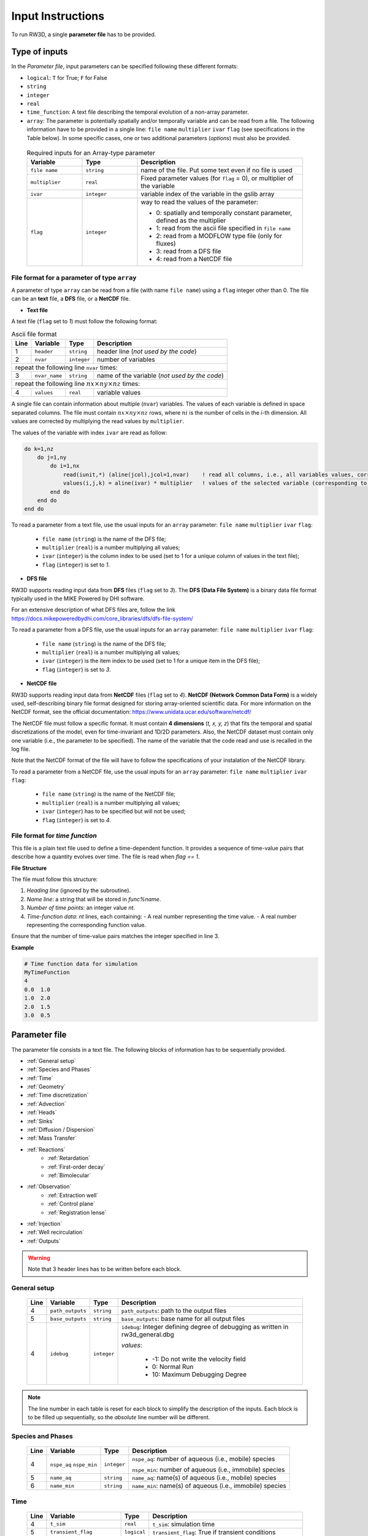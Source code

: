 .. _inputs:

Input Instructions
===============

To run RW3D, a single **parameter file** has to be provided.


Type of inputs
------------

In the *Parameter file*, input parameters can be specified following these different formats: 

- ``logical``: ``T`` for True; ``F`` for False
- ``string``
- ``integer``
- ``real``
- ``time_function``: A text file describing the temporal evolution of a non-array parameter. 
- ``array``: The parameter is potentially spatially and/or temporally variable and can be read from a file. The following information have to be provided in a single line: ``file name`` ``multiplier`` ``ivar`` ``flag`` (see specifications in the Table below). 
  In some specific cases, one or two additional parameters (*options*) must also be provided. 

.. 
  .. only:: html
..
    .. list-table:: Variable Descriptions
        :widths: 20 20 60
        :header-rows: 1

        * - Variable
          - Type
          - Description
        * - ``file name``
          - ``string``
          - name of the file. Put some text even if no file is used
        * - ``multiplier``
          - ``real``
          - Fixed parameter values (for ``flag``=0), or multiplier of the variable
        * - ``ivar``
          - ``integer``
          - variable index of the variable in the gslib array
        * - ``flag``
          - ``integer``
          - way to read the values of the parameter:
            
            - 0: spatially and temporally constant parameter, defined as the multiplier 
            - 1: read from the ascii file specified in ``file name`` 
            - 2: read from a MODFLOW type file (only for fluxes) 
            - 3: read from a DFS file 
            - 4: read from a NetCDF file 


  .. only:: latex
..
    \usepackage[table]{xcolor}
    \usepackage{booktabs}
    \rowcolors{2}{gray!10}{white}

    \begin{table}[H]
    \centering
    \renewcommand{\arraystretch}{1.3}
    \begin{tabular}{p{3.5cm} p{2.5cm} p{9cm}}
    \toprule
    \textbf{Variable} & \textbf{Type} & \textbf{Description} \\
    \midrule
    \texttt{file name} & \texttt{string} & name of the file. Put some text even if no file is used \\
    \texttt{multiplier} & \texttt{real} & Fixed parameter values (for \texttt{flag}=0), or multiplier of the variable \\
    \texttt{ivar} & \texttt{integer} & variable index of the variable in the gslib array \\
    \texttt{flag} & \texttt{integer} & way to read the values of the parameter:

    \begin{itemize}
      \item 0: not read from a file, defined as the multiplier
      \item 1: read from the ascii file specified in \texttt{file name}
      \item 2: read from a MODFLOW type file (only for fluxes)
      \item 3: read from a DFS file
      \item 4: read from a NetCDF file
    \end{itemize} \\
    \bottomrule
    \end{tabular}
    \end{table}


.. container::
   :name: table-variable

    .. list-table:: Required inputs for an Array-type parameter
        :widths: 20 20 60
        :header-rows: 1

        * - Variable
          - Type
          - Description
        * - ``file name``
          - ``string``
          - name of the file. Put some text even if no file is used
        * - ``multiplier``
          - ``real``
          - Fixed parameter values (for ``flag`` = 0), or multiplier of the variable
        * - ``ivar``
          - ``integer``
          - variable index of the variable in the gslib array
        * - ``flag``
          - ``integer``
          - way to read the values of the parameter:
            
            - 0: spatially and temporally constant parameter, defined as the multiplier 
            - 1: read from the ascii file specified in ``file name`` 
            - 2: read from a MODFLOW type file (only for fluxes) 
            - 3: read from a DFS file 
            - 4: read from a NetCDF file 



File format for a parameter of type ``array``
~~~~~~~~~~

A parameter of type ``array`` can be read from a file (with name ``file name``) using a ``flag`` integer other than 0. 
The file can be an **text** file, a **DFS** file, or a **NetCDF** file. 

- **Text file**

A text file (``flag`` set to *1*) must follow the following format: 

.. container::
   :name: table-array

   .. table:: Ascii file format
 
      +------+-------------------------------------------------------------------------+--------------------+----------------------------------------------------------------------------------------+
      |Line  | Variable                                                                | Type               | Description                                                                            |
      +======+=========================================================================+====================+========================================================================================+
      | 1    | ``header``                                                              | ``string``         | header line (*not used by the code*)                                                   |
      +------+-------------------------------------------------------------------------+--------------------+----------------------------------------------------------------------------------------+
      | 2    | ``nvar``                                                                | ``integer``        | number of variables                                                                    |
      +------+-------------------------------------------------------------------------+--------------------+----------------------------------------------------------------------------------------+
      | repeat the following line ``nvar`` times:                                                                                                                                                    |
      +------+-------------------------------------------------------------------------+--------------------+----------------------------------------------------------------------------------------+
      | 3    | ``nvar_name``                                                           | ``string``         | name of the variable (*not used by the code*)                                          |
      +------+-------------------------------------------------------------------------+--------------------+----------------------------------------------------------------------------------------+
      | repeat the following line :math:`nx \times ny \times nz` times:                                                                                                                              |
      +------+-------------------------------------------------------------------------+--------------------+----------------------------------------------------------------------------------------+
      | 4    | ``values``                                                              | ``real``           | variable values                                                                        |
      +------+-------------------------------------------------------------------------+--------------------+----------------------------------------------------------------------------------------+

A single file can contain information about multiple (``nvar``) variables. 
The values of each variable is defined in space separated columns. The file must contain :math:`nx \times ny \times nz` rows, where :math:`ni` is the number of cells in the *i*-th dimension. 
All values are corrected by multiplying the read values by ``multiplier``. 

The values of the variable with index ``ivar`` are read as follow: 

.. code-block:: fortran

    do k=1,nz
        do j=1,ny
            do i=1,nx
                read(iunit,*) (aline(jcol),jcol=1,nvar)    ! read all columns, i.e., all variables values, corresponding to the location (i,j,k)
                values(i,j,k) = aline(ivar) * multiplier   ! values of the selected variable (corresponding to the column ivar), corrected by a user-defined constant (multiplier) 
            end do
        end do
    end do

To read a parameter from a text file, use the usual inputs for an ``array`` parameter: ``file name`` ``multiplier`` ``ivar`` ``flag``: 

  - ``file name`` (``string``) is the name of the DFS file; 
  - ``multiplier`` (``real``) is a number multiplying all values; 
  - ``ivar`` (``integer``) is the column index to be used (set to 1 for a unique column of values in the text file); 
  - ``flag`` (``integer``) is set to *1*.


- **DFS file**

RW3D supports reading input data from **DFS** files (``flag`` set to *3*). 
The **DFS (Data File System)** is a binary data file format typically used in the MIKE Powered by DHI software. 

For an extensive description of what DFS files are, follow the link https://docs.mikepoweredbydhi.com/core_libraries/dfs/dfs-file-system/

To read a parameter from a DFS file, use the usual inputs for an ``array`` parameter: ``file name`` ``multiplier`` ``ivar`` ``flag``: 

  - ``file name`` (``string``) is the name of the DFS file; 
  - ``multiplier`` (``real``) is a number multiplying all values; 
  - ``ivar`` (``integer``) is the item index to be used (set to 1 for a unique item in the DFS file); 
  - ``flag`` (``integer``) is set to *3*.


- **NetCDF file**

RW3D supports reading input data from **NetCDF** files (``flag`` set to *4*). 
**NetCDF (Network Common Data Form)** is a widely used, self-describing binary file format designed for storing array-oriented scientific data. 
For more information on the NetCDF format, see the official documentation: https://www.unidata.ucar.edu/software/netcdf/

The NetCDF file must follow a specific format. It must contain **4 dimensions** (*t, x, y, z*) that fits the temporal and spatial discretizations of the model, even for time-invariant and 1D/2D parameters. 
Also, the NetCDF dataset must contain only one variable (i.e., the parameter to be specified). The name of the variable that the code read and use is recalled in the log file. 

Note that the NetCDF format of the file will have to follow the specifications of your instalation of the NetCDF library. 

To read a parameter from a NetCDF file, use the usual inputs for an ``array`` parameter: ``file name`` ``multiplier`` ``ivar`` ``flag``:

  - ``file name`` (``string``) is the name of the NetCDF file; 
  - ``multiplier`` (``real``) is a number multiplying all values; 
  - ``ivar`` (``integer``) has to be specified but will not be used; 
  - ``flag`` (``integer``) is set to *4*.


File format for *time function*
~~~~~~~~~~

This file is a plain text file used to define a time-dependent function. 
It provides a sequence of time-value pairs that describe how a quantity evolves over time. The file is read when `flag == 1`.

**File Structure**

The file must follow this structure:

1. *Heading line* (ignored by the subroutine).
2. *Name line*: a string that will be stored in `func%name`.
3. *Number of time points*: an integer value `nt`.
4. *Time-function data*: `nt` lines, each containing:
   - A real number representing the time value.
   - A real number representing the corresponding function value.

Ensure that the number of time-value pairs matches the integer specified in line 3.

**Example**

.. code-block:: text

   # Time function data for simulation
   MyTimeFunction
   4
   0.0  1.0
   1.0  2.0
   2.0  1.5
   3.0  0.5


Parameter file
------------

The parameter file consists in a text file. The following blocks of information has to be sequentially provided. 

- :ref:`General setup`
- :ref:`Species and Phases`
- :ref:`Time`
- :ref:`Geometry`
- :ref:`Time discretization`
- :ref:`Advection`
- :ref:`Heads`
- :ref:`Sinks`
- :ref:`Diffusion / Dispersion`
- :ref:`Mass Transfer`
- :ref:`Reactions`
    - :ref:`Retardation`
    - :ref:`First-order decay`
    - :ref:`Bimolecular`
- :ref:`Observation` 
    - :ref:`Extraction well`
    - :ref:`Control plane`
    - :ref:`Registration lense`
- :ref:`Injection`
- :ref:`Well recirculation`
- :ref:`Outputs`

.. warning::
    Note that 3 header lines has to be written before each block. 


.. _General setup:

General setup
~~~~~~~~~~

.. _tbl-grid:
  
  +------+-------------------------------------------------------------------------+--------------------+----------------------------------------------------------------------------------------+
  |Line  | Variable                                                                | Type               | Description                                                                            |
  +======+=========================================================================+====================+========================================================================================+
  | 4    | ``path_outputs``                                                        | ``string``         | ``path_outputs``: path to the output files                                             |
  +------+-------------------------------------------------------------------------+--------------------+----------------------------------------------------------------------------------------+
  | 5    | ``base_outputs``                                                        | ``string``         | ``base_outputs``: base name for all output files                                       |
  +------+-------------------------------------------------------------------------+--------------------+----------------------------------------------------------------------------------------+
  | 4    | ``idebug``                                                              | ``integer``        | ``idebug``: Integer defining degree of debugging as written in rw3d_general.dbg        |
  |      |                                                                         |                    |                                                                                        |
  |      |                                                                         |                    | *values*:                                                                              |
  |      |                                                                         |                    |                                                                                        |
  |      |                                                                         |                    |         - -1: Do not write the velocity field                                          |
  |      |                                                                         |                    |         - 0: Normal Run                                                                |
  |      |                                                                         |                    |         - 10: Maximum Debugging Degree                                                 |
  +------+-------------------------------------------------------------------------+--------------------+----------------------------------------------------------------------------------------+

.. note::
    The line number in each table is reset for each block to simplify the description of the inputs. Each block is to be filled up sequentially, so the *absolute* line number will be different. 

.. _Species and Phases:

Species and Phases
~~~~~~~~~~

.. _tbl-grid:  

  +------+-------------------------------------------------------------------------+--------------------+----------------------------------------------------------------------------------------+
  |Line  | Variable                                                                | Type               | Description                                                                            |
  +======+=========================================================================+====================+========================================================================================+
  | 4    | ``nspe_aq`` ``nspe_min``                                                | ``integer``        | ``nspe_aq``: number of aqueous (i.e., mobile) species                                  |
  |      |                                                                         |                    |                                                                                        |
  |      |                                                                         |                    | ``nspe_min``: number of aqueous (i.e., immobile) species                               |
  +------+-------------------------------------------------------------------------+--------------------+----------------------------------------------------------------------------------------+
  | 5    | ``name_aq``                                                             | ``string``         | ``name_aq``: name(s) of aqueous (i.e., mobile) species                                 |
  +------+-------------------------------------------------------------------------+--------------------+----------------------------------------------------------------------------------------+
  | 6    | ``name_min``                                                            | ``string``         | ``name_min``: name(s) of aqueous (i.e., immobile) species                              |
  +------+-------------------------------------------------------------------------+--------------------+----------------------------------------------------------------------------------------+


.. _Time:

Time
~~~~~~~~~~

.. _tbl-grid:  

  +------+-------------------------------------------------------------------------+--------------------+----------------------------------------------------------------------------------------+
  |Line  | Variable                                                                | Type               | Description                                                                            |
  +======+=========================================================================+====================+========================================================================================+
  | 4    | ``t_sim``                                                               | ``real``           | ``t_sim``: simulation time                                                             |
  +------+-------------------------------------------------------------------------+--------------------+----------------------------------------------------------------------------------------+
  | 5    | ``transient_flag``                                                      | ``logical``        | ``transient_flag``: True if transient conditions                                       |
  +------+-------------------------------------------------------------------------+--------------------+----------------------------------------------------------------------------------------+
  | if ``transient_flag`` == ``F``, go to :ref:`Geometry`; if ``transient_flag`` == ``T``, fill up the following:                                                                                |
  +------+-------------------------------------------------------------------------+--------------------+----------------------------------------------------------------------------------------+
  | 6    | ``read_dt_from_file``  ``loop_dt``                                      | ``logical``        | ``read_dt_from_file``: True if the time steps are read from a text file                |
  +------+-------------------------------------------------------------------------+--------------------+----------------------------------------------------------------------------------------+
  | if ``read_dt_from_file`` == ``T``:                                                                                                                                                           |
  +------+-------------------------------------------------------------------------+--------------------+----------------------------------------------------------------------------------------+
  | 7    | ``dt_file``                                                             | ``string``         | ``dt_file``: name of the text file listing the time steps                              |
  +------+-------------------------------------------------------------------------+--------------------+----------------------------------------------------------------------------------------+
  | if ``read_dt_from_file`` == ``T``, go to :ref:`Geometry`; if ``read_dt_from_file`` == ``F``:                                                                                                 |
  +------+-------------------------------------------------------------------------+--------------------+----------------------------------------------------------------------------------------+
  | 8    | ``n_dt``                                                                | ``integer``        | ``n_dt``: number of time steps                                                         |
  +------+-------------------------------------------------------------------------+--------------------+----------------------------------------------------------------------------------------+
  | to be repeated :math:`n_{dt}` times:                                                                                                                                                         |
  +------+-------------------------------------------------------------------------+--------------------+----------------------------------------------------------------------------------------+
  | 9 ...| ``dt``                                                                  | ``real``           | ``dt``: time step                                                                      |
  +------+-------------------------------------------------------------------------+--------------------+----------------------------------------------------------------------------------------+


**Example**: A problem involving 2 aqueous chemical species (named *A* and *B*) and 0 mineral species. 
The simulation will run for 150.0 time units with transient parameters. 
The temporal discretization of the transient parameters is specified in the file *time_discretization.dat* and the transient paramters are set to be looped in time until the end of the simulation. 
The first first blocs of the input file would look like that: 

::

   -----------------------------------------------------------------
    General Setup
   -----------------------------------------------------------------
   C:\Path\To\Ouputs                   !... path_outputs
   test_case                           !... basename_outputs
   0                                   !idebug
   -----------------------------------------------------------------
    Species and Phases
   -----------------------------------------------------------------
   2   0                               !nspe_aq; nspe_min
   A   B                               !name_aq
   -                                   !name_min
   -----------------------------------------------------------------
    Time
   -----------------------------------------------------------------
   150.0                               !t_sim
   T                                   !transient_flag
   T   T                               !read_dt_from_file; loop_dt
   time_discretization.dat             !dt_file


.. _Geometry:

Geometry
~~~~~~~~~~

.. _tbl-grid:
  
  +------+-------------------------------------------------------------------------+--------------------+----------------------------------------------------------------------------------------+
  |Line  | Variable                                                                | Type               | Description                                                                            |
  +======+=========================================================================+====================+========================================================================================+
  | 4    | ``nx`` ``ny`` ``nz``                                                    | ``integer``        | ``nx``: number of cell in the *x* direction (i.e., columns)                            |
  |      |                                                                         |                    |                                                                                        |
  |      |                                                                         |                    | ``ny``: number of cell in the *y* direction (i.e., rows)                               |
  |      |                                                                         |                    |                                                                                        |
  |      |                                                                         |                    | ``nz``: number of cell in the *z* direction (i.e., layers)                             |
  +------+-------------------------------------------------------------------------+--------------------+----------------------------------------------------------------------------------------+
  | 5    | ``dx``                                                                  | ``array``          | ``dx``: cell size in the *x* direction                                                 |
  +------+-------------------------------------------------------------------------+--------------------+----------------------------------------------------------------------------------------+
  | 6    | ``dy``                                                                  | ``array``          | ``dy``: cell size in the *y* direction                                                 |
  +------+-------------------------------------------------------------------------+--------------------+----------------------------------------------------------------------------------------+
  | 7    | ``dz``                                                                  | ``array, 1 option``| ``dz``: cell size in the *z* direction                                                 |
  |      |                                                                         |                    |                                                                                        |
  |      |                                                                         |                    | *option*: Constant layer thickness                                                     |
  |      |                                                                         |                    |                                                                                        |
  |      |                                                                         |                    |    - ``logical``: ``T`` if constant layer thickness, ``F`` if variable layer thickess  |
  +------+-------------------------------------------------------------------------+--------------------+----------------------------------------------------------------------------------------+
  | 8    | ``topography``                                                          | ``array``          | ``topography``: topography elevation                                                   |
  +------+-------------------------------------------------------------------------+--------------------+----------------------------------------------------------------------------------------+
  | 9    | ``inactive_cell``                                                       | ``array, 1 option``| ``inactive_cell``: binary characteriztion of active/inactive cells                     |
  |      |                                                                         |                    |                                                                                        |
  |      |                                                                         |                    | *values*: 0: active; 1: inactive                                                       |
  |      |                                                                         |                    |                                                                                        |
  |      |                                                                         |                    | *option*: Particle in inactive cells are killed                                        |
  |      |                                                                         |                    |                                                                                        |
  |      |                                                                         |                    |    - ``logical``: ``T`` particles are killed, ``F`` particles bounce at the boundary   |
  +------+-------------------------------------------------------------------------+--------------------+----------------------------------------------------------------------------------------+
  | 10   | ``ib(1,1)`` ``ib(1,2)`` ``ib(2,1)`` ``ib(2,2)`` ``ib(3,1)`` ``ib(3,2)`` | ``integer``        | Defines the particle behaviour if a domain boundary is reached.                        |
  |      |                                                                         |                    |                                                                                        |
  |      |                                                                         |                    | ``ib(1,1)``: left boundary, defined by x_min                                           |
  |      |                                                                         |                    |                                                                                        |
  |      |                                                                         |                    | ``ib(1,2)``: right boundary, defined by x_max                                          |
  |      |                                                                         |                    |                                                                                        |
  |      |                                                                         |                    | ``ib(2,1)``: front boundary, defined by y_min                                          |
  |      |                                                                         |                    |                                                                                        |
  |      |                                                                         |                    | ``ib(2,2)``: back boundary, defined by y_max                                           |
  |      |                                                                         |                    |                                                                                        |
  |      |                                                                         |                    | ``ib(2,1)``: bottom boundary, defined by z_min                                         |
  |      |                                                                         |                    |                                                                                        |
  |      |                                                                         |                    | ``ib(2,2)``: top boundary, defined by z_max                                            |
  |      |                                                                         |                    |                                                                                        |
  |      |                                                                         |                    | *values*:                                                                              |
  |      |                                                                         |                    |                                                                                        |
  |      |                                                                         |                    |    - 0: The particle is killed                                                         |
  |      |                                                                         |                    |    - 1: The particle bounces at the boundary                                           |
  |      |                                                                         |                    |    - 2: The particle is sent to the opposite side of the domain                        |
  +------+-------------------------------------------------------------------------+--------------------+----------------------------------------------------------------------------------------+
  | 8    | ``write_vtu``                                                           | ``logical``        | ``T`` Write the grid, (in)active cells and topography in a vtu file, ``F`` otherwise   |
  +------+-------------------------------------------------------------------------+--------------------+----------------------------------------------------------------------------------------+


**Example**: The domain is discretized in 1200 cells in the *x*-direction, 1400 cells in the *y*-direction and 11 cells in the *z*-direction. 
The cell size in *x* and *y* is fixed to 100 space units. The cell size in the *z*-direction is variable in space and specified in the first column of the text file *dz.dat*. 
The top elevation of the domain (topography) is also variable in space and specified in the text file *topography.dat*. 
The location of inactive cells is provided in the text file *InactCell.dat* and particles reaching an inactive cell will be killed. 
No multipliers are to be used (all set to 1.0). 
Finally, particles reaching the boundary of the domain will be killed, expect at the top of the domain, where particles will bounce.  
We would also like to produce a vtu file to visualize the grid, the active/innactive cells and the topography elevation in Paraview. 

::

   ---------------------------------------------------------------
    Geometry
   ---------------------------------------------------------------
   1200    1400    11                               !nx; ny; nz
   not_used             100.0    1    0             !dx
   not_used             100.0    1    0             !dy
   dz.dat               1.0      1    1    F        !dz
   topography.dat       1.0      1    1             !topography
   InactCell.dat        1.0      1    1    T        !inactive_cell
   0   0   0   0   0   1                            !ib(1,1); ib(1,2); ib(2,1); ib(2,2); ib(3,1); ib(3,2)
   T                                                !write_vtu


.. _Time discretization:

Time discretization
~~~~~~~~~~

.. _tbl-grid:
  
  +------+-------------------------------------------------------------------------+--------------------+----------------------------------------------------------------------------------------+
  |Line  | Variable                                                                | Type               | Description                                                                            |
  +======+=========================================================================+====================+========================================================================================+
  | 4    | ``dt_method``                                                           | ``string``         | Defines the way time steps are computed                                                |
  |      |                                                                         |                    |                                                                                        |
  |      |                                                                         |                    | *values*: description provided in section :ref:`Time discretization process`           |
  |      |                                                                         |                    |                                                                                        |
  |      |                                                                         |                    |    - ``constant_dt``                                                                   |
  |      |                                                                         |                    |    - ``constant_move``                                                                 |
  |      |                                                                         |                    |    - ``optimum_dt``                                                                    |
  +------+-------------------------------------------------------------------------+--------------------+----------------------------------------------------------------------------------------+
  | 5    | ``dt`` ``mult_adv`` ``mult_disp`` ``mult_kf`` ``mult_kd`` ``mult_mt``   | ``real``           | Time step restrictors, as defined in section :ref:`Time discretization process`        |
  +------+-------------------------------------------------------------------------+--------------------+----------------------------------------------------------------------------------------+
  | 6    | ``dt_relax``                                                            | ``real``           | Time step relaxation factor, as defined in section :ref:`Time discretization process`  |
  +------+-------------------------------------------------------------------------+--------------------+----------------------------------------------------------------------------------------+

**Example**: The time step is determined from the advective characteristic times only. The time step restrictors have to be provided, but only ``mult_adv`` will be used. It is fixed to 0.5.  
The time step relaxation factor is set to 0.99, meaning that the 1% more restrictive characteristic times (1% fastest particles) will be disregarded in the time step determination. 

::

   -----------------------------------------------------------------
    Time discretization
   -----------------------------------------------------------------
   constant_move                                           !... dt_method
   1.0  0.5  0.2  0.1  0.1  0.1                            !... dt, mult_adv, mult_disp, mult_kf, mult_kd, mult_mt
   0.99                                                    !... time step relaxation


.. _Advection:

Advection
~~~~~~~~~~

.. _tbl-grid:
  
  +------+-------------------------------------------------------------------------+--------------------+---------------------------------------------------------------------------------------------------------------------+
  |Line  | Variable                                                                | Type               | Description                                                                                                         |
  +======+=========================================================================+====================+=====================================================================================================================+
  | 4    | ``advection_action``                                                    | ``logical``        | True if the package is activated                                                                                    |
  +------+-------------------------------------------------------------------------+--------------------+---------------------------------------------------------------------------------------------------------------------+
  | 5    | ``advection_method``                                                    | ``logical``        | Method for advective motion of particles, as defined in :ref:`Advective motion`                                     |
  |      |                                                                         |                    |                                                                                                                     |
  |      |                                                                         |                    | *values*:                                                                                                           |
  |      |                                                                         |                    |                                                                                                                     |
  |      |                                                                         |                    |    - ``exponential``                                                                                                |
  |      |                                                                         |                    |    - ``eulerian``                                                                                                   |
  +------+-------------------------------------------------------------------------+--------------------+---------------------------------------------------------------------------------------------------------------------+
  | 6    | ``q_x``                                                                 | ``array, 2 option``| flow/flux in the *x* direction                                                                                      |
  |      |                                                                         |                    |                                                                                                                     |
  |      |                                                                         |                    | *option 1*: transient conditions                                                                                    |
  |      |                                                                         |                    |                                                                                                                     |
  |      |                                                                         |                    |    - ``logical``: ``T`` transient field, ``F`` steady-state field                                                   |
  |      |                                                                         |                    |                                                                                                                     |
  |      |                                                                         |                    | *option 2*: flow to flux                                                                                            |
  |      |                                                                         |                    |                                                                                                                     |
  |      |                                                                         |                    |    - ``logical``: ``T`` if flows are provided and need to be converted into fluxes, ``F`` if fluxes are provided    |
  +------+-------------------------------------------------------------------------+--------------------+---------------------------------------------------------------------------------------------------------------------+
  | 7    | ``q_y``                                                                 | ``array, 2 option``| flow/flux in the *y* direction                                                                                      |
  |      |                                                                         |                    |                                                                                                                     |
  |      |                                                                         |                    | *option 1*: transient conditions                                                                                    |
  |      |                                                                         |                    |                                                                                                                     |
  |      |                                                                         |                    |    - ``logical``: ``T`` transient field, ``F`` steady-state field                                                   |
  |      |                                                                         |                    |                                                                                                                     |
  |      |                                                                         |                    | *option 2*: flow to flux                                                                                            |
  |      |                                                                         |                    |                                                                                                                     |
  |      |                                                                         |                    |    - ``logical``: ``T`` if flows are provided and need to be converted into fluxes, ``F`` if fluxes are provided    |
  +------+-------------------------------------------------------------------------+--------------------+---------------------------------------------------------------------------------------------------------------------+
  | 8    | ``q_z``                                                                 | ``array, 2 option``| flow/flux in the *z* direction                                                                                      |
  |      |                                                                         |                    |                                                                                                                     |
  |      |                                                                         |                    | *option 1*: transient conditions                                                                                    |
  |      |                                                                         |                    |                                                                                                                     |
  |      |                                                                         |                    |    - ``logical``: ``T`` transient field, ``F`` steady-state field                                                   |
  |      |                                                                         |                    |                                                                                                                     |
  |      |                                                                         |                    | *option 2*: flow to flux                                                                                            |
  |      |                                                                         |                    |                                                                                                                     |
  |      |                                                                         |                    |    - ``logical``: ``T`` if flows are provided and need to be converted into fluxes, ``F`` if fluxes are provided    |
  +------+-------------------------------------------------------------------------+--------------------+---------------------------------------------------------------------------------------------------------------------+
  | 9    | ``porosity``                                                            | ``array, 1 option``| porosity (or water content)                                                                                         |
  |      |                                                                         |                    |                                                                                                                     |
  |      |                                                                         |                    | *option 1*: transient conditions                                                                                    |
  |      |                                                                         |                    |                                                                                                                     |
  |      |                                                                         |                    |    - ``logical``: ``T`` if flows are provided and need to be converted into fluxes, ``F`` if fluxes are provided    |
  +------+-------------------------------------------------------------------------+--------------------+---------------------------------------------------------------------------------------------------------------------+

**Example**: Advective displacements are simulated. The Eulerian scheme is used to interpolate velocities. 
Darcy flows in x, and y directions are provided in a respective *netcdf* file. Flows will then have to be converted into fluxes within RW3D.
The fluxes in z are directly provided, also in a *netcdf* file. All flows and fluxes are transient. The fluxes in z are to be multiplied by a factor of 2.0. 
The porosity field does not change in time and its spatial distribution is defined in a text file. 

::

   -----------------------------------------------------------------
    Advection
   -----------------------------------------------------------------
   T                                                                              !... advection_action
   Eulerian                                                                       !... advection_method
   qx_DK1.nc                            1.0   1   4   T   T                       !... qx array
   qy_DK1.nc                            1.0   1   4   T   T                       !... qy array
   qz_DK1.nc                            2.0   1   4   T   T                       !... qz array
   porosity_DK1.dat                     1.0   1   1   F                           !... porosity array


.. _Heads:

Heads
~~~~~~~~~~

.. _tbl-grid:
  
  +------+-------------------------------------------------------------------------+--------------------+----------------------------------------------------------------------------------------+
  |Line  | Variable                                                                | Type               | Description                                                                            |
  +======+=========================================================================+====================+========================================================================================+
  | 4    | ``heads_action``                                                        | ``logical``        | True if the package is activated                                                       |
  +------+-------------------------------------------------------------------------+--------------------+----------------------------------------------------------------------------------------+
  | 5    | ``heads``                                                               | ``array, 1 option``| cell-by-cell head elevation                                                            |
  |      |                                                                         |                    |                                                                                        |
  |      |                                                                         |                    | *option*: transient conditions                                                         |
  |      |                                                                         |                    |                                                                                        |
  |      |                                                                         |                    |    - ``logical``: ``T`` transient field, ``F`` steady-state field                      |
  +------+-------------------------------------------------------------------------+--------------------+----------------------------------------------------------------------------------------+
  | 6    | ``heads_threshold``                                                     | ``real``           | maximum head elevation for the cell to be considered dry                               |
  +------+-------------------------------------------------------------------------+--------------------+----------------------------------------------------------------------------------------+

**Example**: Hydrualic heads are accounted for to track particles reaching the water table. 
Heads are provided in a netcdf file. A cell will be considered dry if heads are below 0.05 (space unit). 

::

   --------------------------------------------------------------------------------------------
    Heads
   --------------------------------------------------------------------------------------------
   T                                                                              !... heads_action
   heads_DK1.nc                        1.0   1    4   F                           !... heads
   0.05                                                                           !... heads_threshold


.. _Sinks:


Sinks
~~~~~~~~~~

.. _tbl-grid:
  
  +------+-------------------------------------------------------------------------+------------------------------+----------------------------------------------------------------------------------------+
  |Line  | Variable                                                                | Type                         | Description                                                                            |
  +======+=========================================================================+==============================+========================================================================================+
  | 4    | ``sinks_action``                                                        | ``logical``                  | True if the package is activated                                                       |
  +------+-------------------------------------------------------------------------+------------------------------+----------------------------------------------------------------------------------------+
  | 5    | ``n_sinks``                                                             | ``integer``                  | number of sink                                                                         |
  +------+-------------------------------------------------------------------------+------------------------------+----------------------------------------------------------------------------------------+
  | to be repeated :math:`n_{sinks}` times:                                                                                                                                                                |
  +------+-------------------------------------------------------------------------+------------------------------+----------------------------------------------------------------------------------------+
  | 6... | ``sink_name`` ``Q_sink``                                                |``string`` ``array, 2 option``| ``sink_name``: name of the sink                                                        |
  |      |                                                                         |                              |                                                                                        |
  |      |                                                                         |                              | ``Q_sink``: flow going into the sink (:math:`L^3/T`)                                   |
  |      |                                                                         |                              |                                                                                        |
  |      |                                                                         |                              | *option 1*: transient conditions                                                       |
  |      |                                                                         |                              |                                                                                        |
  |      |                                                                         |                              |    - ``logical``: ``T`` transient field, ``F`` steady-state field                      |
  |      |                                                                         |                              |                                                                                        |
  |      |                                                                         |                              | *option 2*: print_BTC                                                                  |
  |      |                                                                         |                              |                                                                                        |
  |      |                                                                         |                              |    - ``logical``: ``T`` BTC is printed, ``F`` BTC not printed                          |
  +------+-------------------------------------------------------------------------+------------------------------+----------------------------------------------------------------------------------------+


**Example**: 4 types of cell sinks are considered: river, drain, uz, well. All sinks are read from a respective a netcdf file. 
Breakthrough curves for all sinks will be saved, expect for the *well* sink. All sink fluxes are temporally variable. 


::

   --------------------------------------------------------------------------------------------
    Sinks
   --------------------------------------------------------------------------------------------
   T                                                                              !... sink_action
   4                                                                              !... number of sink
   river     Qriver_DK1.nc          1.0   1   4   T   T                           !... name, qsink array
   drain     Qdrain_DK1.nc          1.0   1   4   T   T                           !... name, qsink array
   uz        Q_uz_DK1.nc            1.0   1   4   T   T                           !... name, qsink array
   well      Qwell_DK1.nc           1.0   1   4   T   F                           !... name, qsink array


.. _Diffusion / Dispersion:

Dispersion / Diffusion
~~~~~~~~~~

.. _tbl-grid:
  
  +------+-------------------------------------------------------------------------+--------------------+----------------------------------------------------------------------------------------+
  |Line  | Variable                                                                | Type               | Description                                                                            |
  +======+=========================================================================+====================+========================================================================================+
  | 4    | ``dispersion_action``                                                   | ``logical``        | True if the package is activated                                                       |
  +------+-------------------------------------------------------------------------+--------------------+----------------------------------------------------------------------------------------+
  | 5    | ``dispersivity_L``                                                      | ``array, 1 option``| dispersivity in the longitudinal direction                                             |
  |      |                                                                         |                    |                                                                                        |
  |      |                                                                         |                    | *option*: transient conditions                                                         |
  |      |                                                                         |                    |                                                                                        |
  |      |                                                                         |                    |    - ``logical``: ``T`` transient field, ``F`` steady-state field                      |
  +------+-------------------------------------------------------------------------+--------------------+----------------------------------------------------------------------------------------+
  | 6    | ``dispersivity_TH``                                                     | ``array, 1 option``| dispersivity in the transverse horizontal direction                                    |
  |      |                                                                         |                    |                                                                                        |
  |      |                                                                         |                    | *option*: transient conditions                                                         |
  |      |                                                                         |                    |                                                                                        |
  |      |                                                                         |                    |    - ``logical``: ``T`` transient field, ``F`` steady-state field                      |
  +------+-------------------------------------------------------------------------+--------------------+----------------------------------------------------------------------------------------+
  | 7    | ``dispersivity_TV``                                                     | ``array, 1 option``| dispersivity in the transverse vertical direction                                      |
  |      |                                                                         |                    |                                                                                        |
  |      |                                                                         |                    | *option*: transient conditions                                                         |
  |      |                                                                         |                    |                                                                                        |
  |      |                                                                         |                    |    - ``logical``: ``T`` transient field, ``F`` steady-state field                      |
  +------+-------------------------------------------------------------------------+--------------------+----------------------------------------------------------------------------------------+
  | 8    | ``diffusion_L``                                                         | ``array, 1 option``| effective molecular diffusion in the longitudinal direction                            |
  |      |                                                                         |                    |                                                                                        |
  |      |                                                                         |                    | *option*: transient conditions                                                         |
  |      |                                                                         |                    |                                                                                        |
  |      |                                                                         |                    |    - ``logical``: ``T`` transient field, ``F`` steady-state field                      |
  +------+-------------------------------------------------------------------------+--------------------+----------------------------------------------------------------------------------------+
  | 9    | ``diffusion_TH``                                                        | ``array, 1 option``| effective molecular diffusion in the transverse horizontal direction                   |
  |      |                                                                         |                    |                                                                                        |
  |      |                                                                         |                    | *option*: transient conditions                                                         |
  |      |                                                                         |                    |                                                                                        |
  |      |                                                                         |                    |    - ``logical``: ``T`` transient field, ``F`` steady-state field                      |
  +------+-------------------------------------------------------------------------+--------------------+----------------------------------------------------------------------------------------+
  | 10   | ``diffusion_TV``                                                        | ``array, 1 option``| effective molecular diffusion in the transverse vertical direction                     |
  |      |                                                                         |                    |                                                                                        |
  |      |                                                                         |                    | *option*: transient conditions                                                         |
  |      |                                                                         |                    |                                                                                        |
  |      |                                                                         |                    |    - ``logical``: ``T`` transient field, ``F`` steady-state field                      |
  +------+-------------------------------------------------------------------------+--------------------+----------------------------------------------------------------------------------------+
  | 11   | ``dispersivity_factor`` (repeat ``nspe_aq`` times)                      | ``real``           | Species dependent multiplier for the dispersivity coefficients                         |
  |      |                                                                         |                    |                                                                                        |
  |      |                                                                         |                    | *for each aqueous species, the effective dispersivity coefficients*                    |
  |      |                                                                         |                    | *is multiplied by the given factor*                                                    |
  +------+-------------------------------------------------------------------------+--------------------+----------------------------------------------------------------------------------------+
  | 12   | ``diffusion_factor`` (repeat ``nspe_aq`` times)                         | ``real``           | Species dependent multiplier for the diffusion coefficients                            |
  |      |                                                                         |                    |                                                                                        |
  |      |                                                                         |                    | *for each aqueous species, the effective diffusion coefficient*                        |
  |      |                                                                         |                    | *is multiplied by the given factor*                                                    |
  +------+-------------------------------------------------------------------------+--------------------+----------------------------------------------------------------------------------------+


**Example**: Dispersion and diffusion processes are simulated. All parameters are considered spatially homogeneous. 
Longitudinal, transverse horizonal, and transverse vertical dispersivities are set to 5.0, 5.0 and 0.1, respectively. 
Diffusion coefficients in all directions are set to 0.01. Two single aqueous species were considered. 
Diffusion coefficients for the second specie are two times larger than the set values (*diffusion_factor* set to 2.0). 
Set dispervities and diffusion coefficients are used otherwise (*dispersivity_factor* and *diffusion_factor* set to 1.0). 


::

   --------------------------------------------------------------------------------------------
    Dispersion / diffusion
   --------------------------------------------------------------------------------------------
   T                                                                              !... dispersion_action
   not_used                             5.0   1   0                               !... alpha_L array
   not_used                             5.0   1   0                               !... alpha_TH array
   not_used                             0.1   1   0                               !... alpha_TV array
   not_used                             0.01   1   0   F                          !... Dm_L array
   not_used                             0.01   1   0   F                          !... Dm_TH array
   not_used                             0.01   1   0   F                          !... Dm_TV array
   1.0   1.0                                                                      !... mult_alpha
   1.0   2.0                                                                      !... mult_diff


.. _Mass transfer:

Mass transfer
~~~~~~~~~~

.. _tbl-grid:

  +------+-------------------------------------------------------------------------+--------------------+----------------------------------------------------------------------------------------+
  |Line  | Variable                                                                | Type               | Description                                                                            |
  +======+=========================================================================+====================+========================================================================================+
  | 4    | ``mass_transfer_action``                                                | ``logical``        | True if the package is activated                                                       |
  +------+-------------------------------------------------------------------------+--------------------+----------------------------------------------------------------------------------------+
  | 5    | ``type_mass_transfer``                                                  | ``string``         | Defines the type of mass transfer process                                              |
  |      |                                                                         |                    |                                                                                        |
  |      |                                                                         |                    | *values*: description provided in section :ref:`Multirate Mass Transfer process`       |
  |      |                                                                         |                    |                                                                                        |
  |      |                                                                         |                    |    - ``multirate``                                                                     |
  |      |                                                                         |                    |    - ``spherical_diffusion``                                                           |
  |      |                                                                         |                    |    - ``layered_diffusion``                                                             |
  |      |                                                                         |                    |    - ``cylindral_diffusion``                                                           |
  |      |                                                                         |                    |    - ``power_law``                                                                     |
  |      |                                                                         |                    |    - ``lognormal_law``                                                                 |
  |      |                                                                         |                    |    - ``composite_law``                                                                 |
  +------+-------------------------------------------------------------------------+--------------------+----------------------------------------------------------------------------------------+
  | if ``type_mass_transfer`` = ``multirate`` or ``spherical_diffusion`` or ``layered_diffusion`` or ``cylindral_diffusion``:                                                                    |
  +------+-------------------------------------------------------------------------+--------------------+----------------------------------------------------------------------------------------+
  | 6    | ``num_immobile_zones``                                                  | ``integer``        | number of immobile zones                                                               |
  +------+-------------------------------------------------------------------------+--------------------+----------------------------------------------------------------------------------------+
  | to be repeated ``num_immobile_zones`` times:                                                                                                                                                 |
  +------+-------------------------------------------------------------------------+--------------------+----------------------------------------------------------------------------------------+
  | 7    | ``porosity_immobile``                                                   | ``array``          | porosity in the ith immobile zone                                                      |
  +------+-------------------------------------------------------------------------+--------------------+----------------------------------------------------------------------------------------+
  | 8    | ``mass_transfer_coef``                                                  | ``array``          | mass transfer coefficient in the ith immobile zone                                     |
  +------+-------------------------------------------------------------------------+--------------------+----------------------------------------------------------------------------------------+
  | if ``type_mass_transfer`` = ``power_law``:                                                                                                                                                   |
  +------+-------------------------------------------------------------------------+--------------------+----------------------------------------------------------------------------------------+
  | 6    | ``num_immobile_zones``                                                  | ``integer``        | number of immobile zones                                                               |
  +------+-------------------------------------------------------------------------+--------------------+----------------------------------------------------------------------------------------+
  | to be repeated ``num_immobile_zones`` times:                                                                                                                                                 |
  +------+-------------------------------------------------------------------------+--------------------+----------------------------------------------------------------------------------------+
  | 7    | ``btot``                                                                | ``array``          | total capacity                                                                         |
  +------+-------------------------------------------------------------------------+--------------------+----------------------------------------------------------------------------------------+
  | 8    | ``Amin``                                                                | ``array``          | minimum mass transfer coefficient                                                      |
  +------+-------------------------------------------------------------------------+--------------------+----------------------------------------------------------------------------------------+
  | 9    | ``Amax``                                                                | ``array``          | maximum mass transfer coefficient                                                      |
  +------+-------------------------------------------------------------------------+--------------------+----------------------------------------------------------------------------------------+
  | 10   | ``power``                                                               | ``array``          | power coefficient                                                                      |
  +------+-------------------------------------------------------------------------+--------------------+----------------------------------------------------------------------------------------+
  | if ``type_mass_transfer`` = ``lognormal_law``:                                                                                                                                               |
  +------+-------------------------------------------------------------------------+--------------------+----------------------------------------------------------------------------------------+
  | 6    | ``num_immobile_zones``                                                  | ``integer``        | number of immobile zones                                                               |
  +------+-------------------------------------------------------------------------+--------------------+----------------------------------------------------------------------------------------+
  | to be repeated ``num_immobile_zones`` times:                                                                                                                                                 |
  +------+-------------------------------------------------------------------------+--------------------+----------------------------------------------------------------------------------------+
  | 7    | ``btot``                                                                | ``array``          | total capacity                                                                         |
  +------+-------------------------------------------------------------------------+--------------------+----------------------------------------------------------------------------------------+
  | 8    | ``mean``                                                                | ``array``          | mean of the lognormal mass transfer coefficients                                       |
  +------+-------------------------------------------------------------------------+--------------------+----------------------------------------------------------------------------------------+
  | 9    | ``stdv``                                                                | ``array``          | standart deviation in mass transfer coefficients                                       |
  +------+-------------------------------------------------------------------------+--------------------+----------------------------------------------------------------------------------------+
  | if ``type_mass_transfer`` = ``composite_media``:                                                                                                                                             |
  +------+-------------------------------------------------------------------------+--------------------+----------------------------------------------------------------------------------------+
  | 6    | ``nmrate`` ``nsph`` ``ncyl`` ``nlay``                                   | ``integer``        | ``nmrate``: number of immobile zones for the multirate mass transfer model             |
  |      |                                                                         |                    |                                                                                        |
  |      |                                                                         |                    | ``nsph``: number of immobile zones for the spherical diffusion model                   |
  |      |                                                                         |                    |                                                                                        |
  |      |                                                                         |                    | ``ncyl``: number of immobile zones for the cylindral diffusion model                   |
  |      |                                                                         |                    |                                                                                        |
  |      |                                                                         |                    | ``nlay``: number of immobile zones for the layered diffusion model                     |
  +------+-------------------------------------------------------------------------+--------------------+----------------------------------------------------------------------------------------+
  | for each mass transfer model, fill up sequentially the corresponding parameters as described above                                                                                           |
  +------+-------------------------------------------------------------------------+--------------------+----------------------------------------------------------------------------------------+


.. _Reactions:

Reactions
~~~~~~~~~~

.. _Retardation:

Retardation
""""""""""

.. _tbl-grid:

  +------+-------------------------------------------------------------------------+--------------------+----------------------------------------------------------------------------------------+
  |Line  | Variable                                                                | Type               | Description                                                                            |
  +======+=========================================================================+====================+========================================================================================+
  | 4    | ``retardation_action``                                                  | ``logical``        | True if the package is activated                                                       |
  +------+-------------------------------------------------------------------------+--------------------+----------------------------------------------------------------------------------------+
  | to be repeated ``nspe_aq`` times:                                                                                                                                                            |
  +------+-------------------------------------------------------------------------+--------------------+----------------------------------------------------------------------------------------+
  | 5... | ``R``                                                                   | ``array``          | retardation factor for a given aqueous species                                         |
  +------+-------------------------------------------------------------------------+--------------------+----------------------------------------------------------------------------------------+
  | if ``mass_transfer_action``=``T``:                                                                                                                                                           |
  +------+-------------------------------------------------------------------------+--------------------+----------------------------------------------------------------------------------------+
  | if ``type_mass_transfer`` = ``multirate``:                                                                                                                                                   |
  +------+-------------------------------------------------------------------------+--------------------+----------------------------------------------------------------------------------------+
  | ... to be repeated ``nspe_aq`` times:                                                                                                                                                        |
  +------+-------------------------------------------------------------------------+--------------------+----------------------------------------------------------------------------------------+
  | ...... to be repeated ``num_immobile_zones`` times:                                                                                                                                          |
  +------+-------------------------------------------------------------------------+--------------------+----------------------------------------------------------------------------------------+
  | 6 ...| ``Rim``                                                                 | ``array``          | retardation factor for a given aqueous species and given imoobile zone                 |
  +------+-------------------------------------------------------------------------+--------------------+----------------------------------------------------------------------------------------+
  | if ``type_mass_transfer`` = ``spherical_diffusion`` or ``layered_diffusion`` or ``cylindral_diffusion`` or ``power_law`` or ``lognormal_law``:                                               |
  +------+-------------------------------------------------------------------------+--------------------+----------------------------------------------------------------------------------------+
  | ... to be repeated ``nspe_aq`` times:                                                                                                                                                        |
  +------+-------------------------------------------------------------------------+--------------------+----------------------------------------------------------------------------------------+
  | 6 ...| ``Rim``                                                                 | ``array``          | retardation factor for a given aqueous species (for all imoobile zones)                |
  +------+-------------------------------------------------------------------------+--------------------+----------------------------------------------------------------------------------------+

.. note::
    Retardation is not available if ``type_mass_transfer`` = ``composite_media``. 


.. _First-order decay:

First-order decay
""""""""""

.. _tbl-grid:

  +------+-------------------------------------------------------------------------+--------------------+----------------------------------------------------------------------------------------+
  |Line  | Variable                                                                | Type               | Description                                                                            |
  +======+=========================================================================+====================+========================================================================================+
  | 4    | ``first_order_action``                                                  | ``logical``        | True if the package is activated                                                       |
  +------+-------------------------------------------------------------------------+--------------------+----------------------------------------------------------------------------------------+
  | 5    | ``nspe_decay``                                                          | ``integer``        | number of species involved in the decay network                                        |
  +------+-------------------------------------------------------------------------+--------------------+----------------------------------------------------------------------------------------+
  | 6    | ``name_spe_decay``                                                      | ``string``         | name(s) of the species involved in the decay network                                   |
  +------+-------------------------------------------------------------------------+--------------------+----------------------------------------------------------------------------------------+
  | 7    | ``type_decay_network``                                                  | ``string``         | type of the decay network                                                              |
  |      |                                                                         |                    |                                                                                        |
  |      |                                                                         |                    | *values*:                                                                              |
  |      |                                                                         |                    |                                                                                        |
  |      |                                                                         |                    |    - ``serial``: sequential degradation (e.g., A :math:`\to` B :math:`\to` C)          |
  |      |                                                                         |                    |    - ``serial_moments``: sequential degradation solving higher moments in the          |
  |      |                                                                         |                    |    derivation of transition probabilities (slower, but more accurate for large dt)     |
  |      |                                                                         |                    |    - ``generic``: generic reaction network                                             |
  +------+-------------------------------------------------------------------------+--------------------+----------------------------------------------------------------------------------------+
  | - if ``type_decay_network`` = ``serial``:                                                                                                                                                    |
  +------+-------------------------------------------------------------------------+--------------------+----------------------------------------------------------------------------------------+
  | ... to be repeated ``nspe_decay`` times:                                                                                                                                                     |
  +------+-------------------------------------------------------------------------+--------------------+----------------------------------------------------------------------------------------+
  | 8 ...| ``k``                                                                   | ``array``          | first-order decay rate                                                                 |
  +------+-------------------------------------------------------------------------+--------------------+----------------------------------------------------------------------------------------+
  | ...... do not fill for the first species for the serial network:                                                                                                                             |
  +------+-------------------------------------------------------------------------+--------------------+----------------------------------------------------------------------------------------+
  | 9 ...| ``y``                                                                   | ``array``          | yield coefficient                                                                      |
  +------+-------------------------------------------------------------------------+--------------------+----------------------------------------------------------------------------------------+
  | if ``mass_transfer_action``=``T``:                                                                                                                                                           |
  +------+-------------------------------------------------------------------------+--------------------+----------------------------------------------------------------------------------------+
  | ... if ``type_mass_transfer`` = ``multirate``:                                                                                                                                               |
  +------+-------------------------------------------------------------------------+--------------------+----------------------------------------------------------------------------------------+
  | ...... to be repeated ``nspe_decay`` times:                                                                                                                                                  |
  +------+-------------------------------------------------------------------------+--------------------+----------------------------------------------------------------------------------------+
  | ......... to be repeated ``num_immobile_zones`` times:                                                                                                                                       |
  +------+-------------------------------------------------------------------------+--------------------+----------------------------------------------------------------------------------------+
  | 10...| ``kim``                                                                 | ``array``          | first-order decay rate for a given aqueous species and given imoobile zone             |
  +------+-------------------------------------------------------------------------+--------------------+----------------------------------------------------------------------------------------+
  | ... if ``type_mass_transfer`` = ``spherical_diffusion`` or ``layered_diffusion`` or ``cylindral_diffusion`` or ``power_law`` or ``lognormal_law``:                                           |
  +------+-------------------------------------------------------------------------+--------------------+----------------------------------------------------------------------------------------+
  | ...... to be repeated ``nspe_decay`` times:                                                                                                                                                  |
  +------+-------------------------------------------------------------------------+--------------------+----------------------------------------------------------------------------------------+
  | 10...| ``kim``                                                                 | ``array``          | first-order decay rate a given aqueous species (for all imoobile zones)                |
  +------+-------------------------------------------------------------------------+--------------------+----------------------------------------------------------------------------------------+
  | - if ``type_decay_network`` = ``serial_moments``:                                                                                                                                            |
  +------+-------------------------------------------------------------------------+--------------------+----------------------------------------------------------------------------------------+
  | ... to be repeated ``nspe_decay`` times:                                                                                                                                                     |
  +------+-------------------------------------------------------------------------+--------------------+----------------------------------------------------------------------------------------+
  | 8 ...| ``k``                                                                   | ``array``          | first-order decay rate                                                                 |
  +------+-------------------------------------------------------------------------+--------------------+----------------------------------------------------------------------------------------+
  | ...... do not fill for the first species for the serial network:                                                                                                                             |
  +------+-------------------------------------------------------------------------+--------------------+----------------------------------------------------------------------------------------+
  | 9 ...| ``y``                                                                   | ``array``          | yield coefficient                                                                      |
  +------+-------------------------------------------------------------------------+--------------------+----------------------------------------------------------------------------------------+
  | - if ``type_decay_network`` = ``generic``:                                                                                                                                                   |
  +------+-------------------------------------------------------------------------+--------------------+----------------------------------------------------------------------------------------+
  | ... to be repeated ``nspe_decay`` times:                                                                                                                                                     |
  +------+-------------------------------------------------------------------------+--------------------+----------------------------------------------------------------------------------------+
  | 8 ...| ``k``                                                                   | ``array``          | first-order decay rate                                                                 |
  +------+-------------------------------------------------------------------------+--------------------+----------------------------------------------------------------------------------------+
  | ... to be repeated ``nspe_decay`` x ``nspe_decay`` times:                                                                                                                                    |
  +------+-------------------------------------------------------------------------+--------------------+----------------------------------------------------------------------------------------+
  | 9 ...| ``y``                                                                   | ``array``          | yield coefficient                                                                      |
  +------+-------------------------------------------------------------------------+--------------------+----------------------------------------------------------------------------------------+
  | if ``mass_transfer_action``=``T``:                                                                                                                                                           |
  +------+-------------------------------------------------------------------------+--------------------+----------------------------------------------------------------------------------------+
  | ... if ``type_mass_transfer`` = ``multirate``:                                                                                                                                               |
  +------+-------------------------------------------------------------------------+--------------------+----------------------------------------------------------------------------------------+
  | ...... to be repeated ``nspe_decay`` times:                                                                                                                                                  |
  +------+-------------------------------------------------------------------------+--------------------+----------------------------------------------------------------------------------------+
  | ......... to be repeated ``num_immobile_zones`` times:                                                                                                                                       |
  +------+-------------------------------------------------------------------------+--------------------+----------------------------------------------------------------------------------------+
  | 10...| ``kim``                                                                 | ``array``          | first-order decay rate for a given aqueous species and given imoobile zone             |
  +------+-------------------------------------------------------------------------+--------------------+----------------------------------------------------------------------------------------+
  | ... if ``type_mass_transfer`` = ``spherical_diffusion`` or ``layered_diffusion`` or ``cylindral_diffusion`` or ``power_law`` or ``lognormal_law``:                                           |
  +------+-------------------------------------------------------------------------+--------------------+----------------------------------------------------------------------------------------+
  | ...... to be repeated ``nspe_decay`` times:                                                                                                                                                  |
  +------+-------------------------------------------------------------------------+--------------------+----------------------------------------------------------------------------------------+
  | 10...| ``kim``                                                                 | ``array``          | first-order decay rate a given aqueous species (for all imoobile zones)                |
  +------+-------------------------------------------------------------------------+--------------------+----------------------------------------------------------------------------------------+


.. note::
    ``serial_moments`` option is not available if ``mass_transfer_action`` = ``T``. 

.. note::
    Linear reaction solver is not available if ``type_mass_transfer`` = ``composite_media``. 


.. _Bimolecular:

Bimolecular reactions
""""""""""

.. _tbl-grid:

  +------+-------------------------------------------------------------------------+--------------------+----------------------------------------------------------------------------------------+
  |Line  | Variable                                                                | Type               | Description                                                                            |
  +======+=========================================================================+====================+========================================================================================+
  | 4    | ``kinetic_action``                                                      | ``logical``        | True if the package is activated                                                       |
  +------+-------------------------------------------------------------------------+--------------------+----------------------------------------------------------------------------------------+
  | 5    | ``n_reactions``                                                         | ``integer``        | number of reactions in the network                                                     |
  +------+-------------------------------------------------------------------------+--------------------+----------------------------------------------------------------------------------------+
  | to be repeated ``n_reactions`` times:                                                                                                                                                        |
  +------+-------------------------------------------------------------------------+--------------------+----------------------------------------------------------------------------------------+
  | 6    | ``reaction_string``                                                     | ``string``         | string describing a reaction                                                           |
  |      |                                                                         |                    |                                                                                        |
  |      |                                                                         |                    | *instructions*:                                                                        |
  |      |                                                                         |                    |                                                                                        |
  |      |                                                                         |                    |    - following the form: [name_sp1] + [name_sp1] --> [name_sp3]                        |
  |      |                                                                         |                    |    - each specie names in brakets (``[]``)                                             |
  |      |                                                                         |                    |    - reactants and products separeted by an arrow (``-->``)                            |
  |      |                                                                         |                    |    - The name of the species must follow the names specified in :ref:`General setup`   |
  |      |                                                                         |                    |                                                                                        |
  |      |                                                                         |                    | *available reaction so far*:                                                           |
  |      |                                                                         |                    |                                                                                        |
  |      |                                                                         |                    |    - one reactant and zero product: A --> 0                                            |
  |      |                                                                         |                    |    - one reactant and one product: A --> C                                             |
  |      |                                                                         |                    |    - one reactant and two product: A --> C + D                                         |
  |      |                                                                         |                    |    - two reactants and zero product: A + B --> 0                                       |
  |      |                                                                         |                    |    - two reactants and one product: A + B --> C                                        |
  |      |                                                                         |                    |    - two reactants and two product: A + B --> C + D                                    |
  +------+-------------------------------------------------------------------------+--------------------+----------------------------------------------------------------------------------------+
  | to be repeated ``n_reactions`` times:                                                                                                                                                        |
  +------+-------------------------------------------------------------------------+--------------------+----------------------------------------------------------------------------------------+
  | 7    | ``kf``                                                                  | ``array``          | reaction rate                                                                          |
  +------+-------------------------------------------------------------------------+--------------------+----------------------------------------------------------------------------------------+


.. _Observation:

Observation
~~~~~~~~~~

.. note::
    Information about all observation surfaces (extraction wells, planes, registration lenses) have to be provided in a single block, without header lines between them,  


.. _Extraction well:

Extraction well
""""""""""

.. note::
    Extraction wells acting as a sink (strong or weak) can be specified in :ref:`Sinks` if the sink is considered uniformly in the cell where a well is located.
    In :ref:`Observation`, extraction wells are considered as a sink at the well location, with converging velocity leading to the actual well location. 
    See :ref:`Sink process` for more details about the implementation. 


.. _tbl-grid:

  +------+--------------------------------------------------------------------------+----------------------------------------------+----------------------------------------------------------------------------------------------------------------------------+
  |Line  | Variable                                                                 | Type                                         | Description                                                                                                                |
  +======+==========================================================================+==============================================+============================================================================================================================+
  | 4    | ``n_well``                                                               | ``integer``                                  | number of wells                                                                                                            |
  +------+--------------------------------------------------------------------------+----------------------------------------------+----------------------------------------------------------------------------------------------------------------------------+
  | to be repeated ``n_well`` times:                                                                                                                                                                                                                            |
  +------+--------------------------------------------------------------------------+----------------------------------------------+----------------------------------------------------------------------------------------------------------------------------+
  | 6    | ``wellID`` ``xw`` ``yw`` ``rw`` ``zbot`` ``ztop`` ``partOUT`` ``SaveBTC``| ``string`` ``real`` (x5) ``logical`` (x2)    | ``wellID``: name of the well                                                                                               |
  |      |                                                                          |                                              |                                                                                                                            |
  |      |                                                                          |                                              | ``xw``: x-coordinate of the center of the well                                                                             |
  |      |                                                                          |                                              |                                                                                                                            |
  |      |                                                                          |                                              | ``yw``: y-coordinate of the center of the well                                                                             |
  |      |                                                                          |                                              |                                                                                                                            |
  |      |                                                                          |                                              | ``rw``: radius of the well                                                                                                 |
  |      |                                                                          |                                              |                                                                                                                            |
  |      |                                                                          |                                              | ``zbot``: z-coordinate of the bottom of the well (or well screen)                                                          |
  |      |                                                                          |                                              |                                                                                                                            |
  |      |                                                                          |                                              | ``ztop``: z-coordinate of the top of the well (or well screen)                                                             |
  |      |                                                                          |                                              |                                                                                                                            |
  |      |                                                                          |                                              | ``partOUT``: True (T) if particles reaching the observation location are killed                                            |
  |      |                                                                          |                                              |                                                                                                                            |
  |      |                                                                          |                                              | ``SaveBTC``:  True (T) if breakthrough curves are saved and printed                                                        |
  +------+--------------------------------------------------------------------------+----------------------------------------------+----------------------------------------------------------------------------------------------------------------------------+
  | 7    | ``Qwell_method``                                                         | ``string``                                   | Method with which extraction fluxes (*Q_well*) are read                                                                    |
  |      |                                                                          |                                              |                                                                                                                            |
  |      |                                                                          |                                              | *values*:                                                                                                                  |
  |      |                                                                          |                                              |                                                                                                                            |
  |      |                                                                          |                                              |    - ``CONSTANTQ``: total *Q_well* is uniformly distributed along the well screen                                          |
  |      |                                                                          |                                              |    - ``WELL_PACKAGE``: *Q_well* is cell-by-cell defined in a external file following Modflow's *well* package              |
  |      |                                                                          |                                              |    - ``MNW2_PACKAGE``: *Q_well* is cell-by-cell defined in a external file following Modflow's *mnw2* package              |
  |      |                                                                          |                                              |                                                                                                                            |
  +------+--------------------------------------------------------------------------+----------------------------------------------+----------------------------------------------------------------------------------------------------------------------------+
  | - if ``Qwell_method`` = ``CONSTANTQ``:                                                                                                                                                                                                                      |
  +------+--------------------------------------------------------------------------+----------------------------------------------+----------------------------------------------------------------------------------------------------------------------------+
  | ... to be repeated ``n_well`` times:                                                                                                                                                                                                                        |
  +------+--------------------------------------------------------------------------+----------------------------------------------+----------------------------------------------------------------------------------------------------------------------------+
  | 8... | ``Qw``                                                                   | ``real``                                     | total flux extracted by the given well                                                                                     |
  +------+--------------------------------------------------------------------------+----------------------------------------------+----------------------------------------------------------------------------------------------------------------------------+
  | - if ``Qwell_method`` = ``WELL_PACKAGE`` or ``MNW2_PACKAGE``:                                                                                                                                                                                               |
  +------+--------------------------------------------------------------------------+----------------------------------------------+----------------------------------------------------------------------------------------------------------------------------+
  | 8    | ``filename``                                                             | ``string``                                   | name of the file following the Modflow's package                                                                           |
  +------+--------------------------------------------------------------------------+----------------------------------------------+----------------------------------------------------------------------------------------------------------------------------+



.. _Control plane:

Control plane
""""""""""

.. _tbl-grid:

  +------+-------------------------------------------------------------------------+-------------------------------+-----------------------------------------------------------------------------------------------------------------------+
  |Line  | Variable                                                                | Type                          | Description                                                                                                           |
  +======+=========================================================================+===============================+=======================================================================================================================+
  | 5    | ``n_plane``                                                             | ``integer``                   | number of control planes                                                                                              |
  +------+-------------------------------------------------------------------------+-------------------------------+-----------------------------------------------------------------------------------------------------------------------+
  | There are 2 options to define the control planes:                                                                                                                                                                                      |
  +------+-------------------------------------------------------------------------+-------------------------------+-----------------------------------------------------------------------------------------------------------------------+
  | - option 1, to be repeated ``n_planes`` times:                                                                                                                                                                                         |
  +------+-------------------------------------------------------------------------+-------------------------------+-----------------------------------------------------------------------------------------------------------------------+
  | 6    | ``dist`` ``type`` ``partOUT`` ``SaveBTC``                               | ``string``                    | ``dist``: distance of the control plane with respect to the x,y or z coordinate axis                                  |
  |      |                                                                         |                               |                                                                                                                       |
  |      |                                                                         |                               | ``type``: type of control plane                                                                                       |
  |      |                                                                         |                               |                                                                                                                       |
  |      |                                                                         |                               | *values*:                                                                                                             |
  |      |                                                                         |                               |                                                                                                                       |
  |      |                                                                         |                               |    - ``XX``: plane parallel to the x coordinate                                                                       |
  |      |                                                                         |                               |    - ``YY``: plane parallel to the y coordinate                                                                       |
  |      |                                                                         |                               |    - ``ZZ``: plane parallel to the z coordinate                                                                       |
  |      |                                                                         |                               |                                                                                                                       |
  |      |                                                                         |                               | ``partOUT``: True (T) if particles reaching the observation location are killed                                       |
  |      |                                                                         |                               |                                                                                                                       |
  |      |                                                                         |                               | ``SaveBTC``:  True (T) if breakthrough curves are saved and printed                                                   |
  +------+-------------------------------------------------------------------------+-------------------------------+-----------------------------------------------------------------------------------------------------------------------+
  | - option 2, to be repeated ``n_planes`` times:                                                                                                                                                                                         |
  +------+-------------------------------------------------------------------------+-------------------------------+-----------------------------------------------------------------------------------------------------------------------+
  | 6    | ``A`` ``B`` ``C`` ``D`` ``partOUT`` ``SaveBTC``                         | ``string`` (x4) ``logical``   | ``A``, ``B``, ``C``, ``D``: parameters of the equation defining a plane as: :math:`A x + B y + C z + D = 0`           |
  |      |                                                                         |                               |                                                                                                                       |
  |      |                                                                         |                               | ``partOUT``: True (T) if particles reaching the observation location are killed                                       |
  |      |                                                                         |                               |                                                                                                                       |
  |      |                                                                         |                               | ``SaveBTC``:  True (T) if breakthrough curves are saved and printed                                                   |
  +------+-------------------------------------------------------------------------+-------------------------------+-----------------------------------------------------------------------------------------------------------------------+



.. _Registration lense:

Registration lense
""""""""""

.. table::

    +------+-------------------------------------------------------------------------+-----------------------------------------------------+----------------------------------------------------------------------------------------------------------------------------------+
    |Line  | Variable                                                                | Type                                                | Description                                                                                                                      |
    +======+=========================================================================+=====================================================+==================================================================================================================================+
    | 6    | ``n_reg``                                                               | ``integer``                                         | number of registration lenses                                                                                                    |
    +------+-------------------------------------------------------------------------+-----------------------------------------------------+----------------------------------------------------------------------------------------------------------------------------------+
    | 7    | ``nx_reg`` ``ny_reg``                                                   | ``integer``                                         | ``nx_reg``: number of cell in the *x* direction (i.e., columns)                                                                  |
    |      |                                                                         |                                                     |                                                                                                                                  |
    |      |                                                                         |                                                     | ``ny_reg``: number of cell in the *y* direction (i.e., rows)                                                                     |
    +------+-------------------------------------------------------------------------+-----------------------------------------------------+----------------------------------------------------------------------------------------------------------------------------------+
    | 8    | ``dx_reg``                                                              | ``array``                                           | ``dx_reg``: cell size in the *x* direction                                                                                       |
    +------+-------------------------------------------------------------------------+-----------------------------------------------------+----------------------------------------------------------------------------------------------------------------------------------+
    | 9    | ``dy_reg``                                                              | ``array``                                           | ``dy_reg``: cell size in the *y* direction                                                                                       |
    +------+-------------------------------------------------------------------------+-----------------------------------------------------+----------------------------------------------------------------------------------------------------------------------------------+
    | to be repeated ``n_reg`` times:                                                                                                                                                                                                                                         |
    +------+-------------------------------------------------------------------------+-----------------------------------------------------+----------------------------------------------------------------------------------------------------------------------------------+
    | 10   | ``partOUT`` ``saveBTC``                                                 | ``logical`` ``logical``                             | ``partOUT``: True (T) if particles reaching the observation location are killed                                                  |
    |      |                                                                         |                                                     |                                                                                                                                  |
    |      |                                                                         |                                                     | ``saveBTC``: True (T) if BTCs are saved in a file                                                                                |
    +------+-------------------------------------------------------------------------+-----------------------------------------------------+----------------------------------------------------------------------------------------------------------------------------------+
    | 11   | ``bottom_reg``                                                          | ``array, 1 option``                                 | depth or elevation of the bottom of the registration lense                                                                       |
    |      |                                                                         |                                                     |                                                                                                                                  |
    |      |                                                                         |                                                     | *option*: relative to topography                                                                                                 |
    |      |                                                                         |                                                     |                                                                                                                                  |
    |      |                                                                         |                                                     |    - ``logical``: ``T`` depth relative to topography, ``F`` actual elevation                                                     |
    +------+-------------------------------------------------------------------------+-----------------------------------------------------+----------------------------------------------------------------------------------------------------------------------------------+
    | 12   | ``top_reg``                                                             | ``array, 1 option``                                 | depth or elevation of the top of the registration lense                                                                          |
    |      |                                                                         |                                                     |                                                                                                                                  |
    |      |                                                                         |                                                     | *option*: relative to topography                                                                                                 |
    |      |                                                                         |                                                     |                                                                                                                                  |
    |      |                                                                         |                                                     |    - ``logical``: ``T`` depth relative to topography, ``F`` actual elevation                                                     |
    +------+-------------------------------------------------------------------------+-----------------------------------------------------+----------------------------------------------------------------------------------------------------------------------------------+
    | 13   | ``registration_codes``                                                  | ``array``                                           | Indexes of the registration codes. A code 0 will be considered as a non-registration cell                                        |
    +------+-------------------------------------------------------------------------+-----------------------------------------------------+----------------------------------------------------------------------------------------------------------------------------------+


.. _Injection:

Injection
~~~~~~~~~~

.. table::

    +------+-------------------------------------------------------------------------+-----------------------------------------------------+----------------------------------------------------------------------------------------------------------------------------------+
    |Line  | Variable                                                                | Type                                                | Description                                                                                                                      |
    +======+=========================================================================+=====================================================+==================================================================================================================================+
    | 7    | ``n_inj``                                                               | ``integer``                                         | number of injections                                                                                                             |
    +------+-------------------------------------------------------------------------+-----------------------------------------------------+----------------------------------------------------------------------------------------------------------------------------------+
    | to be repeated ``n_inj`` times:                                                                                                                                                                                                                                         |
    +------+-------------------------------------------------------------------------+-----------------------------------------------------+----------------------------------------------------------------------------------------------------------------------------------+
    | 8    | ``name_inj`` ``mode_inj`` ``type_inj`` ``keep_sat``                     | ``string`` ``string`` ``string`` ``logical``        | ``name_inj``: name of the injection                                                                                              |
    |      |                                                                         |                                                     |                                                                                                                                  |
    |      |                                                                         |                                                     | *values*:                                                                                                                        |
    |      |                                                                         |                                                     |                                                                                                                                  |
    |      |                                                                         |                                                     |    - ``point``: injection at a give x,y,z location                                                                               |
    |      |                                                                         |                                                     |    - ``line``: injection in a line defined by 2 points coordinates                                                               |
    |      |                                                                         |                                                     |    - ``layer``: injection over a layer, at a given elevation in the layer; horizontal extent can be specified                    |
    |      |                                                                         |                                                     |    - ``block``: injection over a continuous block of cells                                                                       |
    |      |                                                                         |                                                     |    - ``yz_plane``: injection over a yz plane, specifying a x coordinate of the plane; the plane is centrally located in y and z  |
    |      |                                                                         |                                                     |    - ``vertical_cylinder``: injection in a vertical (z-oriented) cylinder; particles are injected all over the cylinder          |
    |      |                                                                         |                                                     |    - ``vertical_cylinder_hollow``: injection over the circonference of a vertical (z-oriented) cylinder                          |
    |      |                                                                         |                                                     |    - ``read_cells_files``: reads cell indices where to injected particles from a text file                                       |
    |      |                                                                         |                                                     |    - ``read_particles_file``: reads the initial coordinates of all injected particles from a text file                           |
    |      |                                                                         |                                                     |    - ``read_concentration_file``: reads the cell-by-cell concentration from a text file                                          |
    |      |                                                                         |                                                     |                                                                                                                                  |
    |      |                                                                         |                                                     | ``mode_inj``: type of the injection                                                                                              |
    |      |                                                                         |                                                     |                                                                                                                                  |
    |      |                                                                         |                                                     | *values*:                                                                                                                        |
    |      |                                                                         |                                                     |                                                                                                                                  |
    |      |                                                                         |                                                     |    - ``random``: particles are randomly ditributed                                                                               |
    |      |                                                                         |                                                     |    - ``uniform``: particles are uniformly ditributed                                                                             |
    |      |                                                                         |                                                     |    - ``flux_weighted``: particles are injected in a flux-weighted fashion (particle density proportional to fluxes)              |
    |      |                                                                         |                                                     |    - ``inverse_flux_weighted``: particles are injected in an inverse flux-weighted fashion                                       |
    |      |                                                                         |                                                     |                                                                                                                                  |
    |      |                                                                         |                                                     | ``type_inj``: type of the injection                                                                                              |
    |      |                                                                         |                                                     |                                                                                                                                  |
    |      |                                                                         |                                                     | *values*:                                                                                                                        |
    |      |                                                                         |                                                     |                                                                                                                                  |
    |      |                                                                         |                                                     |    - ``dirac``: pulse injection at a given time                                                                                  |
    |      |                                                                         |                                                     |    - ``general``: transient mass flux to be specified in a file containing a *time function*                                     |
    |      |                                                                         |                                                     |    - ``constant_concentration``: only available for a ``block`` injection                                                        |
    |      |                                                                         |                                                     |                                                                                                                                  |
    |      |                                                                         |                                                     | ``keep_sat``: True (T) if particles with elevation higher than the local head are to be moved to the head elevation              |
    +------+-------------------------------------------------------------------------+-----------------------------------------------------+----------------------------------------------------------------------------------------------------------------------------------+
    | ... if ``name_inj``≠``read_particle_file``:                                                                                                                                                                                                                             |
    +------+-------------------------------------------------------------------------+-----------------------------------------------------+----------------------------------------------------------------------------------------------------------------------------------+
    | 9    | ``mp`` ``zone`` ``specie``                                              | ``real`` ``integer`` ``integer``                    | ``mp``: mass of a single particle                                                                                                |
    |      |                                                                         |                                                     |                                                                                                                                  |
    |      |                                                                         |                                                     | ``zone``: zone where particles are injected                                                                                      |
    |      |                                                                         |                                                     |                                                                                                                                  |
    |      |                                                                         |                                                     | *values*:                                                                                                                        |
    |      |                                                                         |                                                     |                                                                                                                                  |
    |      |                                                                         |                                                     |    - ``0``: injection in the mobile domain                                                                                       |
    |      |                                                                         |                                                     |    - ``1``: injection in the immobile domain                                                                                     |
    |      |                                                                         |                                                     |                                                                                                                                  |
    |      |                                                                         |                                                     | ``specie``: specie index of the injected particles                                                                               |
    +------+-------------------------------------------------------------------------+-----------------------------------------------------+----------------------------------------------------------------------------------------------------------------------------------+
    | 10   | *injection parameters line*;  see Table `Injection_parameters`_         |                                                     | inputs specific to the injection, described in the following table                                                               |
    +------+-------------------------------------------------------------------------+-----------------------------------------------------+----------------------------------------------------------------------------------------------------------------------------------+
    | ... if ``type_inj``=``dirac``:                                                                                                                                                                                                                                          |
    +------+-------------------------------------------------------------------------+-----------------------------------------------------+----------------------------------------------------------------------------------------------------------------------------------+
    | 11   | ``t_inj``                                                               | ``real``                                            | ``t_inj``: time of the particle injection                                                                                        |
    +------+-------------------------------------------------------------------------+-----------------------------------------------------+----------------------------------------------------------------------------------------------------------------------------------+
    | ... if ``type_inj``=``general``:                                                                                                                                                                                                                                        |
    +------+-------------------------------------------------------------------------+-----------------------------------------------------+----------------------------------------------------------------------------------------------------------------------------------+
    | 11   | ``inj_time_function`` ``const`` ``freq``                                | ``time_function`` ``real`` ``integer``              | ``inj_time_function``: file with the *time function*                                                                             |
    |      |                                                                         |                                                     |                                                                                                                                  |
    |      |                                                                         |                                                     | ``const``: multiplier to apply to the mass flux specified in the *time function*                                                 |
    |      |                                                                         |                                                     |                                                                                                                                  |
    |      |                                                                         |                                                     | ``freq``: frequency for consideration of the mass flux time function                                                             |
    +------+-------------------------------------------------------------------------+-----------------------------------------------------+----------------------------------------------------------------------------------------------------------------------------------+
    | ... if ``type_inj``=``constant_concentration``:                                                                                                                                                                                                                         |
    +------+-------------------------------------------------------------------------+-----------------------------------------------------+----------------------------------------------------------------------------------------------------------------------------------+
    | 11   | ``t_inj`` ``conc``                                                      | ``real`` ``real``                                   | ``t_inj``: time of the start of the injection                                                                                    |
    |      |                                                                         |                                                     |                                                                                                                                  |
    |      |                                                                         |                                                     | ``conc``: fixed concentration                                                                                                    |
    +------+-------------------------------------------------------------------------+-----------------------------------------------------+----------------------------------------------------------------------------------------------------------------------------------+


.. _Injection_parameters:

.. table:: Parameters to be defined for each type of injection

    +-------------------------------------------------------------------------+------------------------------------------------------------------------------+-------------------------------------------------------------------------------------------------------------------+
    | ``name_inj``                                                            | Parameters                                                                   | Description                                                                                                       |
    +=========================================================================+==============================================================================+===================================================================================================================+
    | ``point``                                                               | ``x`` ``y`` ``z``                                                            | - ``x``: x-coordinate of the injection point                                                                      |
    |                                                                         |                                                                              | - ``y``: y-coordinate of the injection point                                                                      |
    |                                                                         |                                                                              | - ``z``: z-coordinate of the injection point                                                                      |
    +-------------------------------------------------------------------------+------------------------------------------------------------------------------+-------------------------------------------------------------------------------------------------------------------+
    | ``line``                                                                | ``x1`` ``x2`` ``y1`` ``y2`` ``z1`` ``z2``                                    | - ``x1``: left coordinate of the injection line                                                                   |
    |                                                                         |                                                                              | - ``x2``: right coordinate of the injection line                                                                  |
    |                                                                         |                                                                              | - ``y1``: front coordinate of the injection line                                                                  |
    |                                                                         |                                                                              | - ``y2``: back coordinate of the injection line                                                                   |
    |                                                                         |                                                                              | - ``z1``: bottom coordinate of the injection line                                                                 |
    |                                                                         |                                                                              | - ``z2``: top coordinate of the injection line                                                                    |
    +-------------------------------------------------------------------------+------------------------------------------------------------------------------+-------------------------------------------------------------------------------------------------------------------+
    | ``layer``                                                               | ``lay_inj`` ``np_cell`` ``lay_loc`` ``horizontal_extent_flag``               | - ``lay_inj``: index of the layer where particles are injected                                                    |
    |                                                                         |                                                                              | - ``np_cell``: number of particles per cell                                                                       |
    |                                                                         |                                                                              | - ``lay_loc``: proportion of the cell (between 0 and 1) where particles are injected                              |
    |                                                                         |                                                                              | - ``horizontal_extent_flag``: logical flag; True (T) if an horizontal extent file is provided                     |
    +-------------------------------------------------------------------------+------------------------------------------------------------------------------+-------------------------------------------------------------------------------------------------------------------+
    | ``block``                                                               | ``idwn`` ``jdwn`` ``kdwn`` ``iup`` ``jup`` ``kup``                           | - ``idwn``: lower left cell index of the injection block                                                          |
    |                                                                         |                                                                              | - ``jdwn``: lower front cell index of the injection block                                                         |
    |                                                                         |                                                                              | - ``kdwn``: bottom cell index of the injection block                                                              |
    |                                                                         |                                                                              | - ``iup``: upper right cell index of the injection block                                                          |
    |                                                                         |                                                                              | - ``jup``: upper back cell index of the injection block                                                           |
    |                                                                         |                                                                              | - ``kup``: upper cell index of the injection block                                                                |
    +-------------------------------------------------------------------------+------------------------------------------------------------------------------+-------------------------------------------------------------------------------------------------------------------+
    | ``yz_plane``                                                            | ``xdist`` ``width`` ``height``                                               | - ``xdist``: x-coordinate of the vertical injection plane                                                         |
    |                                                                         |                                                                              | - ``width``: width (y-direction) of the plane (the plane will be centered over the domain's y-length)             |
    |                                                                         |                                                                              | - ``height``: height (z-direction) of the plane (the plane will be centered over the domain's z-length)           |
    +-------------------------------------------------------------------------+------------------------------------------------------------------------------+-------------------------------------------------------------------------------------------------------------------+
    | ``vertical_cylinder`` or ``vertical_cylinder_hollow``                   | ``x`` ``y`` ``zbot`` ``ztop`` ``rcyr``                                       | - ``x``: x-coordinate of the center of the injection cylinder                                                     |
    |                                                                         |                                                                              | - ``y``: y-coordinate of the center of the injection cylinder                                                     |
    |                                                                         |                                                                              | - ``zbot``: z-coordinate of the bottom of the injection cylinder                                                  |
    |                                                                         |                                                                              | - ``ztop``: x-coordinate of the top of the injection cylinder                                                     |
    |                                                                         |                                                                              | - ``rcyr``: radius the injection cylinder                                                                         |
    +-------------------------------------------------------------------------+------------------------------------------------------------------------------+-------------------------------------------------------------------------------------------------------------------+
    | ``read_cells_files``                                                    | ``file``                                                                     | - ``file``: path to the file where injection cells indices are specified                                          |
    |                                                                         |                                                                              |                                                                                                                   |
    |                                                                         |                                                                              | *file format*:                                                                                                    |
    |                                                                         |                                                                              |                                                                                                                   |
    |                                                                         |                                                                              |    - line 0: header line; not used                                                                                |
    |                                                                         |                                                                              |    - line 1: ``ncell``: number of cells                                                                           |
    |                                                                         |                                                                              |    - line 3-line ``ncell+1`: ix, iy, iz; cell indices (one cell per line)                                         |
    +-------------------------------------------------------------------------+------------------------------------------------------------------------------+-------------------------------------------------------------------------------------------------------------------+
    | ``read_particles_file``                                                 | ``file``                                                                     | - ``file``: path to the file where particles characteristics are specified                                        |
    |                                                                         |                                                                              |                                                                                                                   |
    |                                                                         |                                                                              | *file format*:                                                                                                    |
    |                                                                         |                                                                              |                                                                                                                   |
    |                                                                         |                                                                              |    - line 0: header line; not used                                                                                |
    |                                                                         |                                                                              |    - line 1: ``np``: number of particles                                                                          |
    |                                                                         |                                                                              |    - line 3-line ``np+1`: x, y, z, mp, izone, ispecie; particle coordinates, mass, zone and specie index          |
    +-------------------------------------------------------------------------+------------------------------------------------------------------------------+-------------------------------------------------------------------------------------------------------------------+


.. _Well recirculation:

Well recirculation
~~~~~~~~~~

.. table::

    +------+-------------------------------------------------------------------------+-----------------------------------------------------+----------------------------------------------------------------------------------------------------------------------------------+
    |Line  | Variable                                                                | Type                                                | Description                                                                                                                      |
    +======+=========================================================================+=====================================================+==================================================================================================================================+
    | 4    | ``recirculation_action``                                                | ``logical``                                         | True if the package is activated                                                                                                 |
    +------+-------------------------------------------------------------------------+-----------------------------------------------------+----------------------------------------------------------------------------------------------------------------------------------+
    | 5    | ``n_connection``                                                        | ``integer``                                         | number of connections between extraction/recirculation wells                                                                     |
    +------+-------------------------------------------------------------------------+-----------------------------------------------------+----------------------------------------------------------------------------------------------------------------------------------+
    | to be repeated ``n_connection`` times:                                                                                                                                                                                                                                  |
    +------+-------------------------------------------------------------------------+-----------------------------------------------------+----------------------------------------------------------------------------------------------------------------------------------+
    | 6    | ``connection_string``                                                   | ``string``                                          | string describing a connection, i.e., a transfer of particles between 2 sets of well                                             |
    |      |                                                                         |                                                     |                                                                                                                                  |
    |      |                                                                         |                                                     | *instructions*:                                                                                                                  |
    |      |                                                                         |                                                     |                                                                                                                                  |
    |      |                                                                         |                                                     |    - following the form: [``wellID1`` AND ``wellID2`` AND ...]  --> [``wellID3`` AND ``wellID4`` AND ...]                        |
    |      |                                                                         |                                                     |    - well names in a set of well separated by the word `AND`                                                                     |
    |      |                                                                         |                                                     |    - transfer between sets of wells separeted by an arrow (``-->``)                                                              |
    |      |                                                                         |                                                     |    - The name of the wells must follow the names specified in :ref:`Extraction well`                                             |
    +------+-------------------------------------------------------------------------+-----------------------------------------------------+----------------------------------------------------------------------------------------------------------------------------------+
    | 7    | ``connection_time_function``                                            | ``time_function``                                   | *time function* specifying at which periods the connection is active or not.                                                     |
    |      |                                                                         |                                                     | Active: :math:`> 0` ; Inactive: :math:`\leqslant 0`                                                                              |
    +------+-------------------------------------------------------------------------+-----------------------------------------------------+----------------------------------------------------------------------------------------------------------------------------------+


.. _Ouputs:

Ouputs
~~~~~~~~~~

.. table::

    +------+-------------------------------------------------------------------------+-----------------------------------------------------+----------------------------------------------------------------------------------------------------------------------------------------------------------------------------------------------------------------------------------------------------+
    |Line  | Variable                                                                | Type                                                | Description                                                                                                                                                                                                                                        |
    +======+=========================================================================+=====================================================+====================================================================================================================================================================================================================================================+
    | 4    | ``ixmom`` ``format``                                                    | ``integer``                                         | ``1`` if print cartesian spatial moments at snapshots                                                                                                                                                                                              |
    |      |                                                                         |                                                     |                                                                                                                                                                                                                                                    |
    |      |                                                                         |                                                     | ``format``: ``0`` for printing outputs in a csv file; ``1`` for printing in a binary file.                                                                                                                                                         |
    +------+-------------------------------------------------------------------------+-----------------------------------------------------+----------------------------------------------------------------------------------------------------------------------------------------------------------------------------------------------------------------------------------------------------+
    | 5    | ``iwcshot`` ``format``                                                  | ``integer``                                         | ``1`` if print particle cloud at snapshots                                                                                                                                                                                                         |
    |      |                                                                         |                                                     |                                                                                                                                                                                                                                                    |
    |      |                                                                         |                                                     | ``format``: ``0`` for printing outputs in a csv file; ``1`` for printing in a binary file.                                                                                                                                                         |
    +------+-------------------------------------------------------------------------+-----------------------------------------------------+----------------------------------------------------------------------------------------------------------------------------------------------------------------------------------------------------------------------------------------------------+
    | if ``ixmom`` = 0 and ``iwcshot`` = 0, specify line 6:                                                                                                                                                                                                                                                                                                                                     |
    +------+-------------------------------------------------------------------------+-----------------------------------------------------+----------------------------------------------------------------------------------------------------------------------------------------------------------------------------------------------------------------------------------------------------+
    | There are 3 options to specify the times of snapshots:                                                                                                                                                                                                                                                                                                                                    |
    +------+-------------------------------------------------------------------------+-----------------------------------------------------+----------------------------------------------------------------------------------------------------------------------------------------------------------------------------------------------------------------------------------------------------+
    | - option 1                                                                                                                                                                                                                                                                                                                                                                                |
    +------+-------------------------------------------------------------------------+-----------------------------------------------------+----------------------------------------------------------------------------------------------------------------------------------------------------------------------------------------------------------------------------------------------------+
    | 6    | ``ALWAYS``                                                              | ``string``                                          | explicitly writting the word ``ALWAYS`` will print the spatial moments and/or particle plume locations at every time step.                                                                                                                         |
    +------+-------------------------------------------------------------------------+-----------------------------------------------------+----------------------------------------------------------------------------------------------------------------------------------------------------------------------------------------------------------------------------------------------------+
    | - option 2: snapshot times are defined in a series:                                                                                                                                                                                                                                                                                                                                       |
    +------+-------------------------------------------------------------------------+-----------------------------------------------------+----------------------------------------------------------------------------------------------------------------------------------------------------------------------------------------------------------------------------------------------------+
    | 6    | ``t_end`` ``n_snap`` ``t_mult``                                         | ``real`` ``integer`` ``real``                       | ``t_end``: time of the last snapshot                                                                                                                                                                                                               |
    |      |                                                                         |                                                     |                                                                                                                                                                                                                                                    |
    |      |                                                                         |                                                     | ``n_snap``: number of snapshot                                                                                                                                                                                                                     |
    |      |                                                                         |                                                     |                                                                                                                                                                                                                                                    |
    |      |                                                                         |                                                     | ``t_mult``: multiplier between two following time step                                                                                                                                                                                             |
    +------+-------------------------------------------------------------------------+-----------------------------------------------------+----------------------------------------------------------------------------------------------------------------------------------------------------------------------------------------------------------------------------------------------------+
    | - option 3: snapshot times are given in a file:                                                                                                                                                                                                                                                                                                                                           |
    +------+-------------------------------------------------------------------------+-----------------------------------------------------+----------------------------------------------------------------------------------------------------------------------------------------------------------------------------------------------------------------------------------------------------+
    | 6    | ``file``                                                                | ``string``                                          | file with the time at which the spatial moments and/or particle plume locations are printed.                                                                                                                                                       |
    |      |                                                                         |                                                     | The format of the file is given in the following table :ref:`table-snap`.                                                                                                                                                                          |
    +------+-------------------------------------------------------------------------+-----------------------------------------------------+----------------------------------------------------------------------------------------------------------------------------------------------------------------------------------------------------------------------------------------------------+
    | 7    | ``itmom``                                                               | ``integer``                                         | ``1`` if print temporal moments at snapshots                                                                                                                                                                                                       |
    +------+-------------------------------------------------------------------------+-----------------------------------------------------+----------------------------------------------------------------------------------------------------------------------------------------------------------------------------------------------------------------------------------------------------+
    | 8    | ``iwbtc`` ``ngrid`` ``method`` ``bw`` ``tmin`` ``tmax`` ``format``      | ``integer`` ``integer`` ``string``                  | ``iwbtc``: ``1`` if print breakthrough curves                                                                                                                                                                                                      |
    |      |                                                                         | ``real`` ``real`` ``real``                          |                                                                                                                                                                                                                                                    |
    |      |                                                                         |                                                     | ``ngrid``: number bins for histogram evaluation                                                                                                                                                                                                    |
    |      |                                                                         |                                                     |                                                                                                                                                                                                                                                    |
    |      |                                                                         |                                                     | ``method``: method for the kernel density estimation                                                                                                                                                                                               |
    |      |                                                                         |                                                     |                                                                                                                                                                                                                                                    |
    |      |                                                                         |                                                     | *values*:                                                                                                                                                                                                                                          |
    |      |                                                                         |                                                     |                                                                                                                                                                                                                                                    |
    |      |                                                                         |                                                     |    - ``plugin``: optimizes the bandwidth with an iterative algorithm that minimizes the mean integrated squared error of the density function. In this case, the resulting bandwidth is the standard deviation of the Gaussian density function.   |
    |      |                                                                         |                                                     |    - ``box``: shape of the kernel function                                                                                                                                                                                                         |
    |      |                                                                         |                                                     |    - ``gauss``: shape of the kernel function                                                                                                                                                                                                       |
    |      |                                                                         |                                                     |    - ``triangle``: shape of the kernel function                                                                                                                                                                                                    |
    |      |                                                                         |                                                     |                                                                                                                                                                                                                                                    |
    |      |                                                                         |                                                     | ``bw``: half bandwidth support for histogram evaluation (if :math:`<0` then estimated internally)                                                                                                                                                  |
    |      |                                                                         |                                                     |                                                                                                                                                                                                                                                    |
    |      |                                                                         |                                                     | ``tmin``: minimum value of the histogram bin (if :math:`<0` then estimated internally)                                                                                                                                                             |
    |      |                                                                         |                                                     |                                                                                                                                                                                                                                                    |
    |      |                                                                         |                                                     | ``tmax``: maximum value of the histogram bin (if :math:`<0` then estimated Internally)                                                                                                                                                             |
    |      |                                                                         |                                                     |                                                                                                                                                                                                                                                    |
    |      |                                                                         |                                                     | ``format``: ``0`` for printing outputs in a csv file; ``1`` for printing in a binary file.                                                                                                                                                         |
    +------+-------------------------------------------------------------------------+-----------------------------------------------------+----------------------------------------------------------------------------------------------------------------------------------------------------------------------------------------------------------------------------------------------------+
    | 9    | ``iwcbtc`` ``inc`` ``format``                                           | ``integer`` ``integer`` ``integer``                 | ``iwcbtc``: ``1`` if print cumulative breakthrough curves                                                                                                                                                                                          |
    |      |                                                                         |                                                     |                                                                                                                                                                                                                                                    |
    |      |                                                                         |                                                     | ``inc``: informs the incremental printing of the CBTC. ``1`` for printing every values; ``2`` for every other values and so on.                                                                                                                    |
    |      |                                                                         |                                                     |                                                                                                                                                                                                                                                    |
    |      |                                                                         |                                                     | ``format``: ``0`` for printing outputs in a csv file; ``1`` for printing in a binary file.                                                                                                                                                         |
    +------+-------------------------------------------------------------------------+-----------------------------------------------------+----------------------------------------------------------------------------------------------------------------------------------------------------------------------------------------------------------------------------------------------------+
    | 910  | ``iwhistory`` ``print_out`` ``format``                                  | ``integer`` ``integer`` ``integer``                 | ``iwhistory``: ``1`` if print the plume history                                                                                                                                                                                                    |
    |      |                                                                         |                                                     |                                                                                                                                                                                                                                                    |
    |      |                                                                         |                                                     | ``print_out``: ``1`` for printing particles killed during the simulation; ``0`` for not printing them.                                                                                                                                             |
    |      |                                                                         |                                                     |                                                                                                                                                                                                                                                    |
    |      |                                                                         |                                                     | ``format``: ``0`` for printing outputs in a csv file; ``1`` for printing in a binary file.                                                                                                                                                         |
    +------+-------------------------------------------------------------------------+-----------------------------------------------------+----------------------------------------------------------------------------------------------------------------------------------------------------------------------------------------------------------------------------------------------------+
    | 11   | ``iwpath`` ``pathfreq`` ``pathpart`` ``format``                         | ``integer`` ``integer`` ``integer``                 | ``iwpath``: ``1`` if print particle paths                                                                                                                                                                                                          |
    |      |                                                                         |                                                     |                                                                                                                                                                                                                                                    |
    |      |                                                                         |                                                     | ``pathfreq``: frequency of printing particle path                                                                                                                                                                                                  |
    |      |                                                                         |                                                     |                                                                                                                                                                                                                                                    |
    |      |                                                                         |                                                     | ``pathpart``: ID of the particle for which the path is printed                                                                                                                                                                                     |
    |      |                                                                         |                                                     |                                                                                                                                                                                                                                                    |
    |      |                                                                         |                                                     | ``format``: ``0`` for printing outputs in a csv file; ``1`` for printing in a binary file.                                                                                                                                                         |
    +------+-------------------------------------------------------------------------+-----------------------------------------------------+----------------------------------------------------------------------------------------------------------------------------------------------------------------------------------------------------------------------------------------------------+


.. container::
   :name: table-snap

   .. table:: Format of the file defining the times for snapshots.
 
      +------+-------------------------------------------------------------------------+--------------------+----------------------------------------------------------------------------------------+
      |Line  | Variable                                                                | Type               | Description                                                                            |
      +======+=========================================================================+====================+========================================================================================+
      | 1    | ``header``                                                              | ``string``         | header line (*not used by the code*)                                                   |
      +------+-------------------------------------------------------------------------+--------------------+----------------------------------------------------------------------------------------+
      | 2    | ``n_snap``                                                              | ``integer``        | number of snapshots                                                                    |
      +------+-------------------------------------------------------------------------+--------------------+----------------------------------------------------------------------------------------+
      | repeat the following line ``n_snap`` times:                                                                                                                                                  |
      +------+-------------------------------------------------------------------------+--------------------+----------------------------------------------------------------------------------------+
      | 3    | ``t_snap``                                                              | ``string``         | time of the snapshot                                                                   |
      +------+-------------------------------------------------------------------------+--------------------+----------------------------------------------------------------------------------------+

**Example**:  

::

   --------------------------------------------------------------------------------------------
    Outputs
   --------------------------------------------------------------------------------------------
   0                                                                     !... ixmom
   0                                                                     !... iwcshot
   150.0   50   1                                                        !... tlen,ntstep,tmult
   0                                                                     !... itmom
   0   100   plugin   -10.   0.0   250.0                                 !... iwbtc, ngrid, Kernel, bw, tmin, tmax
   0   1   1                                                             !... iwcbtc, inc, bin
   1   0   0                                                             !... iwhistory, bin, print_out
   0   1   35496                                                         !... iwpath, pathfreq, pathpart



.. 
  Inputs from MIKE-SHE 
  ------------
..
  A Python script (`../python_utilities/rw3d_inputs_from_mikeshe.py`) has been designed to extract and convert hydrological model outputs from MIKE-SHE simulations into input files for RW3D. 
  It processes a variety of hydrological variables from `.dfs2` and `.dfs3` files and outputs them as text (`.dat`) or NetCDF (`.nc`) files. 
..
  NetCDF files are typically used for transient parameters. At each time step of the MIKE-SHE flow solution, RW3D will read/update the corresponding parameter values. 
  Text files are only read at the start of the RW3D simulation. 
..
  Input Files
  ~~~~~~~~~~
..
  The script expects the following MIKE-SHE output files for a given domain:
..
  - **3D Saturated Zone Head**: `*_3DSZ.dfs3`
  - **3D Saturated Zone Flow**: `*_3DSZflow.dfs3`
  - **2D Unsaturated Zone**: `*_2DUZ_AllCells.dfs2`
  - **2D Saturated Zone Flow**: `*_2DSZflow.dfs2`
  - **3D Preprocessed Data**: `*_PreProcessed_3DSZ.dfs3`
..
  Output Files
  ~~~~~~~~~~
..
  The script generates the following series of `.dat` and `.nc` (NetCDF) files:
..
  *Domain description*: 
..
  - `dz.dat`: Layer thicknesses
  - `floor.dat`: Bottom elevations
  - `InactCell.dat`: Inactive cells
..
  *Water and Flow*:
..
  - `porosity.dat`: Porosity field
  - `heads.nc`: Groundwater heads
  - `qx.nc`: Horizontal fluxes (in x axis) from flow
  - `qy.nc`: Horizontal fluxes (in y axis) from flow
  - `qz.nc`: Vertical groundwater flux
..
  *Sinks* (delete or add more):
..
  - `Qtotal_recharge.nc`: Total recharge
  - `Qriver.nc`: River exchange fluxes
  - `Qdrain.nc`: Drainage fluxes
  - `Qwell.nc`: Groundwater extractions

..
  How to Use
  ~~~~~~~~~~
..
  1. **Set Parameters**:
    - `simul_time`: Start and end dates of the simulation (e.g., `["2000-1-5", "2010-1-6"]`)
    - `domain`: Spatial extent `[left, bottom, right, top]` in model coordinates
..
  2. **Define Input Paths**:
    - Set the paths to the required `.dfs2` and `.dfs3` files using `types.SimpleNamespace()`.
..
  3. **Run the Script**:
    - Call `get_rw3d_inputs(filein, pathout, simul_time[0], simul_time[1], domain)` to generate the output files.
